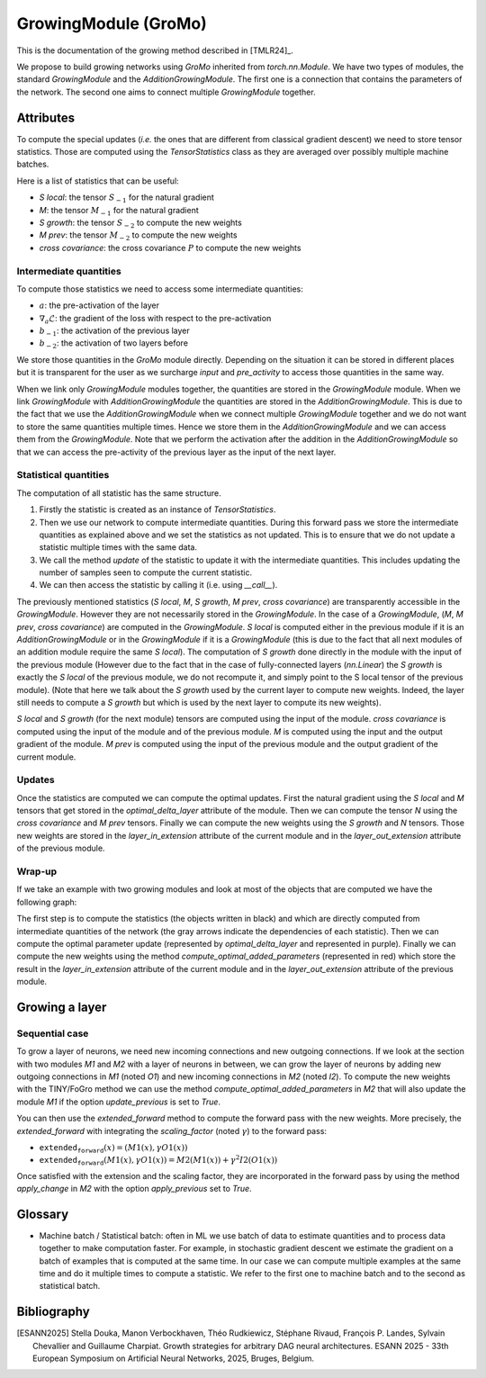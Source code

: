 GrowingModule (GroMo)
=====================

This is the documentation of the growing method described in [TMLR24]_.

We propose to build growing networks using `GroMo` inherited from `torch.nn.Module`. We have two types of modules, the standard `GrowingModule` and the `AdditionGrowingModule`. The first one is a connection that contains the parameters of the network. The second one aims to connect multiple `GrowingModule` together.

=====================
Attributes
=====================

To compute the special updates (*i.e.* the ones that are different from classical gradient descent) we need to store tensor statistics. Those are computed using the `TensorStatistics` class as they are averaged over possibly multiple machine batches.

Here is a list of statistics that can be useful:

- `S local`: the tensor :math:`S_{-1}` for the natural gradient
- `M`: the tensor :math:`M_{-1}` for the natural gradient
- `S growth`: the tensor :math:`S_{-2}` to compute the new weights
- `M prev`: the tensor :math:`M_{-2}` to compute the new weights
- `cross covariance`: the cross covariance :math:`P` to compute the new weights


Intermediate quantities
------------------------

To compute those statistics we need to access some intermediate quantities:

- :math:`a`: the pre-activation of the layer
- :math:`\nabla_{a} \mathcal{L}`: the gradient of the loss with respect to the pre-activation
- :math:`b_{-1}`: the activation of the previous layer
- :math:`b_{-2}`: the activation of two layers before

We store those quantities in the `GroMo` module directly. Depending on the situation it can be stored in different places but it is transparent for the user as we surcharge `input` and `pre_activity` to access those quantities in the same way.

.. image:: images/gromo_links.png
    :width: 800px
    :align: center
    :height: 565px
    :alt: Where are quantities stored ?

When we link only `GrowingModule` modules together, the quantities are stored in the `GrowingModule` module. When we link `GrowingModule` with `AdditionGrowingModule` the quantities are stored in the `AdditionGrowingModule`.  This is due to the fact that we use the `AdditionGrowingModule` when we connect multiple `GrowingModule` together and we do not want to store the same quantities multiple times. Hence we store them in the `AdditionGrowingModule` and we can access them from the `GrowingModule`. Note that we perform the activation after the addition in the `AdditionGrowingModule` so that we can access the pre-activity of the previous layer as the input of the next layer.


Statistical quantities
------------------------

The computation of all statistic has the same structure.

1. Firstly the statistic is created as an instance of `TensorStatistics`.
2. Then we use our network to compute intermediate quantities. During this forward pass we store the intermediate quantities as explained above and we set the statistics as not updated. This is to ensure that we do not update a statistic multiple times with the same data.
3. We call the method `update` of the statistic to update it with the intermediate quantities. This includes updating the number of samples seen to compute the current statistic.
4. We can then access the statistic by calling it (i.e. using `__call__`).

The previously mentioned statistics (`S local`, `M`, `S growth`, `M prev`, `cross covariance`) are transparently accessible in the `GrowingModule`. However they are not necessarily stored in the `GrowingModule`. In the case of a `GrowingModule`,  (`M`, `M prev`, `cross covariance`) are computed in the `GrowingModule`. `S local` is computed either in the previous module if it is an `AdditionGrowingModule` or in the `GrowingModule` if it is a `GrowingModule` (this is due to the fact that all next modules of an addition module require the same `S local`). The computation of `S growth` done directly in the module with the input of the previous module (However due to the fact that in the case of fully-connected layers (`nn.Linear`) the `S growth` is exactly the `S local` of the previous module, we do not recompute it, and simply point to the S local tensor of the previous module). (Note that here we talk about the `S growth` used by the current layer to compute new weights. Indeed, the layer still needs to compute a `S growth` but which is used by the next layer to compute its new weights).

`S local` and `S growth` (for the next module) tensors are computed using the input of the module. `cross covariance` is computed using the input of the module and of the previous module. `M` is computed using the input and the output gradient of the module. `M prev` is computed using the input of the previous module and the output gradient of the current module.


Updates
--------

Once the statistics are computed we can compute the optimal updates. First the natural gradient using the `S local` and `M` tensors that get stored in the `optimal_delta_layer` attribute of the module. Then we can compute the tensor `N` using the `cross covariance` and `M prev` tensors. Finally we can compute the new weights using the `S growth` and `N` tensors. Those new weights are stored in the `layer_in_extension` attribute of the current module and in the `layer_out_extension` attribute of the previous module.

Wrap-up
---------------------

If we take an example with two growing modules and look at most of the objects that are computed we have the following graph:

.. image:: images/gromo_statistics.png
    :width: 800px
    :align: center
    :height: 565px
    :alt: computation graph of the statistics

The first step is to compute the statistics (the objects written in black) and which are directly computed from intermediate quantities of the network (the gray arrows indicate the dependencies of each statistic). Then we can compute the optimal parameter update (represented by `optimal_delta_layer` and represented in purple). Finally we can compute the new weights using the method `compute_optimal_added_parameters` (represented in red) which store the result in the `layer_in_extension` attribute of the current module and in the `layer_out_extension` attribute of the previous module.

=====================
Growing a layer
=====================

Sequential case
----------------

To grow a layer of neurons, we need new incoming connections and new outgoing connections. If we look at the section with two modules `M1` and `M2` with a layer of neurons in between, we can grow the layer of neurons by adding new outgoing connections in `M1` (noted `O1`) and new incoming connections in `M2` (noted `I2`). To compute the new weights with the TINY/FoGro method we can use the method `compute_optimal_added_parameters` in `M2` that will also update the module `M1` if the option `update_previous` is set to `True`.

You can then use the `extended_forward` method to compute the forward pass with the new weights. More precisely, the `extended_forward` with integrating the `scaling_factor` (noted :math:`\gamma`) to the forward pass:

- :math:`\texttt{extended_forward}(x) = (M1(x), \gamma  O1(x))`
- :math:`\texttt{extended_forward}(M1(x), \gamma  O1(x)) = M2(M1(x)) + \gamma^2  I2(O1(x))`

Once satisfied with the extension and the scaling factor, they are incorporated in the forward pass by using the method `apply_change` in `M2` with the option `apply_previous` set to `True`.

=====================
Glossary
=====================

- Machine batch / Statistical batch: often in ML we use batch of data to estimate quantities and to process data together to make computation faster. For example, in stochastic gradient descent we estimate the gradient on a batch of examples that is computed at the same time. In our case we can compute multiple examples at the same time and do it multiple times to compute a statistic. We refer to the first one to machine batch and to the second as statistical batch.

=============
Bibliography
=============

.. [ESANN2025] Stella Douka, Manon Verbockhaven, Théo Rudkiewicz, Stéphane Rivaud,
        François P. Landes, Sylvain Chevallier and Guillaume Charpiat.
        Growth strategies for arbitrary DAG neural architectures. ESANN 2025 -
        33th European Symposium on Artificial Neural Networks, 2025, Bruges, Belgium.
